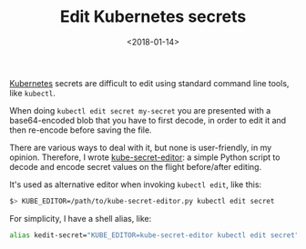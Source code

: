 #+TITLE: Edit Kubernetes secrets
#+DATE: <2018-01-14>

[[https://kubernetes.io/][Kubernetes]] secrets are difficult to edit using standard command line
tools, like =kubectl=.

When doing =kubectl edit secret my-secret= you are presented with a
base64-encoded blob that you have to first decode, in order to edit it
and then re-encode before saving the file.

There are various ways to deal with it, but none is user-friendly,
in my opinion. Therefore, I wrote [[https://github.com/lbolla/kube-secret-editor][kube-secret-editor]]: a simple Python
script to decode and encode secret values on the flight before/after
editing.

It's used as alternative editor when invoking =kubectl edit=, like this:

#+BEGIN_SRC sh
$> KUBE_EDITOR=/path/to/kube-secret-editor.py kubectl edit secret
#+END_SRC

For simplicity, I have a shell alias, like:

#+BEGIN_SRC sh
alias kedit-secret="KUBE_EDITOR=kube-secret-editor kubectl edit secret"
#+END_SRC
